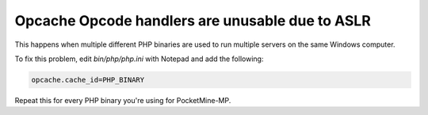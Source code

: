 Opcache Opcode handlers are unusable due to ASLR
~~~~~~~~~~~~~~~~~~~~~~~~~~~~~~~~~~~~~~~~~~~~~~~~~~~

This happens when multiple different PHP binaries are used to run multiple servers on the same Windows computer.

To fix this problem, edit `bin/php/php.ini` with Notepad and add the following:

.. code-block:: ini

        opcache.cache_id=PHP_BINARY

Repeat this for every PHP binary you're using for PocketMine-MP.
